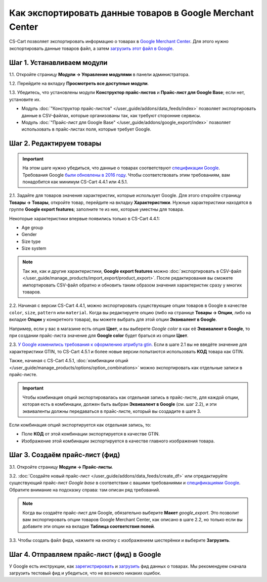 **********************************************************
Как экспортировать данные товаров в Google Merchant Center
**********************************************************

CS-Cart позволяет экспортировать информацию о товарах в `Google Merchant Center <https://www.google.ru/retail/merchant-center/>`_. Для этого нужно экспортировать данные товаров файл, а затем `загрузить этот файл в Google <https://support.google.com/merchants/#topic=3404780>`_.

===========================
Шаг 1. Устанавливаем модули
===========================

1.1. Откройте страницу **Модули → Управление модулями** в панели администратора.

1.2. Перейдите на вкладку **Просмотреть все доступные модули**.

1.3. Убедитесь, что установлены модули **Конструктор прайс-листов** и **Прайс-лист для Google Base**; если нет, установите их.

* Модуль :doc:`"Конструктор прайс-листов" </user_guide/addons/data_feeds/index>` позволяет экспортировать данные в CSV-файлах, которые организованы так, как требуют сторонние сервисы.

* Модуль :doc:`"Прайс-лист для Google Base" </user_guide/addons/google_export/index>` позволяет использовать в прайс-листах поля, которые требует Google.

.. fancybox:: img/data_feeds_and_google_export.png
    :alt: Чтобы экспортировать товары в Google Merchant Center, у вас в магазине должны быть установлены модули "Конструктор прайс-листов" и "Прайс-лист для Goolge Base".

=========================
Шаг 2. Редактируем товары
=========================

.. important::

    На этом шаге нужно убедиться, что данные о товарах соответствуют `спецификации Google <https://support.google.com/merchants/answer/7052112>`_. Требования Google `были обновлены в 2016 году <https://support.google.com/merchants/answer/7000570>`_. Чтобы соответствовать этим требованиям, вам понадобится как минимум CS-Cart 4.4.1 или 4.5.1.

2.1. Задайте для товаров значения характеристик, которые использует Google. Для этого откройте страницу **Товары → Товары**, откройте товар, перейдите на вкладку **Характеристики**. Нужные характеристики находятся в группе **Google export features**; заполните те из них, которые уместны для товара.

Некоторые характеристики впервые появились только в CS-Cart 4.4.1:

* Age group

* Gender

* Size type

* Size system

.. note::

    Так же, как и другие характеристики, **Google export features** можно :doc:`экспортировать в CSV-файл </user_guide/manage_products/import_export/product_export>`. После редактирования вы сможете импортировать CSV-файл обратно и обновить таким образом значения характеристик сразу у многих товаров.

.. fancybox:: img/google_export_features.png
    :alt: Характеристики Google export features

2.2. Начиная с версии CS-Cart 4.4.1, можно экспортировать существующие опции товаров в Google в качестве ``color``, ``size``, ``pattern`` или ``material``.  Когда вы редактируете опцию (либо на странице **Товары → Опции**, либо на вкладке **Опции** у конкретного товара), вы можете выбрать для этой опции **Эквивалент в Google**. 

Например, если у вас в магазине есть опция **Цвет**, и вы выберете *Google color* в как её **Эквивалент в Google**, то при создании прайс-листа значение для **Google color** будет браться из опции **Цвет**.
      
.. fancybox:: img/equivalent_in_google.png
    :alt: Вы можете выбрать для своих опций эквиваленты в Google.

2.3. `У Google изменились требования к оформлению атрибута gtin. <https://support.google.com/merchants/answer/6352134>`_ Если в шаге 2.1 вы не введёте значение для характеристики GTIN, то CS-Cart 4.5.1 и более новые версии попытаются использовать **КОД** товара как GTIN.

Также, начиная с CS-Cart 4.5.1, :doc:`комбинации опций </user_guide/manage_products/options/option_combinations>` можно экспортировать как отдельные записи в прайс-листе.

.. important::

    Чтобы комбинация опций экспортировалась как отдельная запись в прайс-листе, для каждой опции, которая есть в комбинации, должен быть выбран **Эквивалент в Google** (см. шаг 2.2), и эти эквиваленты должны передаваться в прайс-листе, который вы создадите в шаге 3.

Если комбинация опций экспортируется как отдельная запись, то:

* Поле **КОД** от этой комбинации экспортируется в качестве GTIN.

* Изображение этой комбинации экспортируется в качестве главного изображения товара.

.. fancybox:: img/combination_gtin.png
    :alt: Перед тем, как экспортировать комбинации опций в Google GTIN in the combination's CODE field before exporting that combination to Google.

===============================
Шаг 3. Создаём прайс-лист (фид)
===============================

3.1. Откройте страницу **Модули → Прайс-листы**.

3.2. :doc:`Создайте новый прайс-лист </user_guide/addons/data_feeds/create_df>` или отредактируйте существующий прайс-лист *Google base* в соответствии с вашими требованиями и `спецификациями Google <https://support.google.com/merchants/answer/7052112>`_. Обратите внимание на подсказку справа: там описан ряд требований.

.. note::

    Когда вы создаёте прайс-лист для Google, обязательно выберите **Макет** *google_export*. Это позволит вам экспортировать опции товаров Google Merchant Center, как описано в шаге 2.2, но только если вы добавите эти опции на вкладке **Таблица соответствия полей**.

3.3. Чтобы создать файл фида, нажмите на кнопку с изображением шестерёнки и выберите **Загрузить**.

.. fancybox:: img/download_data_feed.png
    :alt: Нажмите на кнопку с изображением шестерёнки и выберите "Загрузить", чтобы скачать файл фида.

===========================================
Шаг 4. Отправляем прайс-лист (фид) в Google
===========================================

У Google есть инструкции, как `зарегистрировать <https://support.google.com/merchants/answer/188475>`_ и `загрузить <https://support.google.com/merchants/answer/188477>`_ фид данных о товарах. Мы рекомендуем сначала загрузить тестовый фид и убедиться, что не возникло никаких ошибок.
